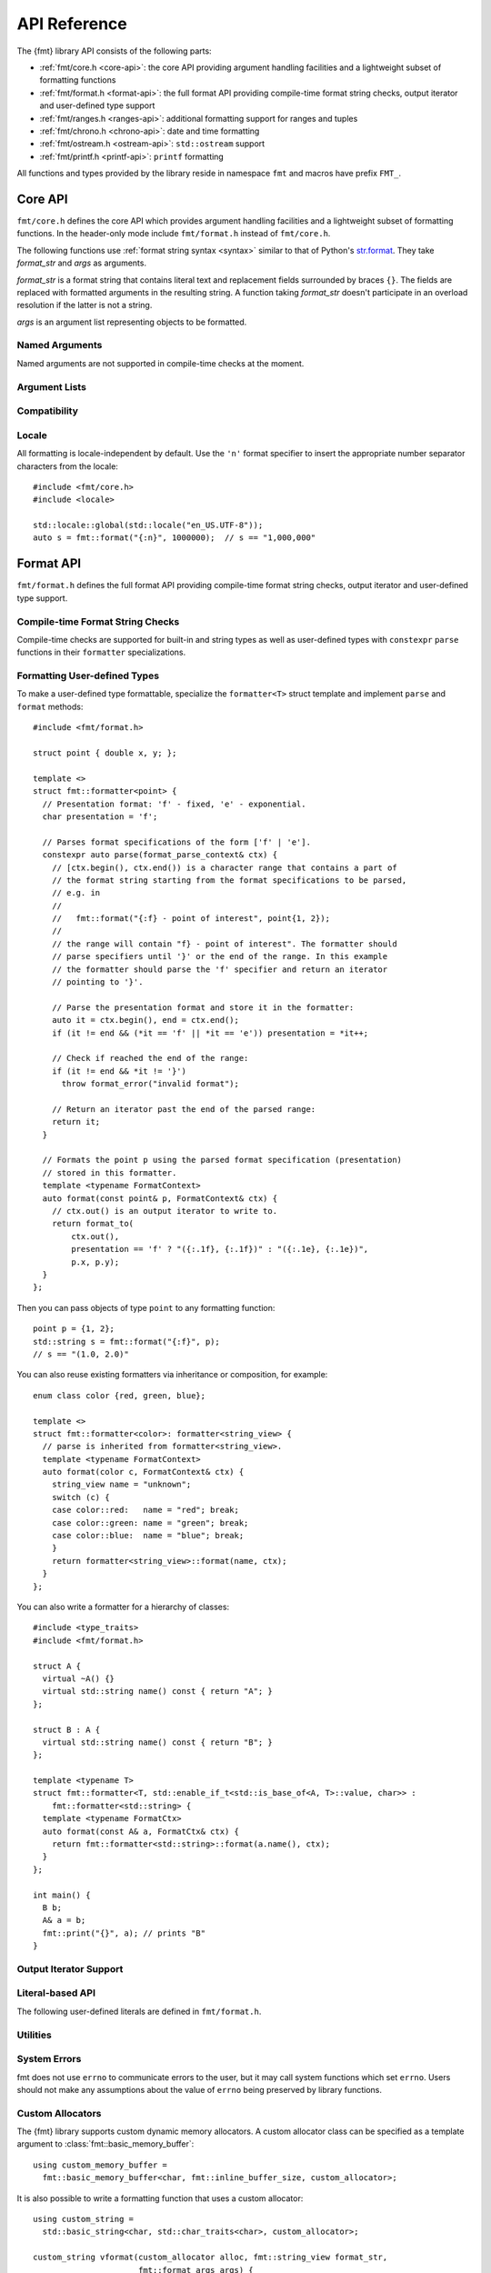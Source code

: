 .. _string-formatting-api:

*************
API Reference
*************

The {fmt} library API consists of the following parts:

* :ref:`fmt/core.h <core-api>`: the core API providing argument handling
  facilities and a lightweight subset of formatting functions
* :ref:`fmt/format.h <format-api>`: the full format API providing compile-time
  format string checks, output iterator and user-defined type support
* :ref:`fmt/ranges.h <ranges-api>`: additional formatting support for ranges
  and tuples
* :ref:`fmt/chrono.h <chrono-api>`: date and time formatting
* :ref:`fmt/ostream.h <ostream-api>`: ``std::ostream`` support
* :ref:`fmt/printf.h <printf-api>`: ``printf`` formatting

All functions and types provided by the library reside in namespace ``fmt`` and
macros have prefix ``FMT_``.

.. _core-api:

Core API
========

``fmt/core.h`` defines the core API which provides argument handling facilities
and a lightweight subset of formatting functions. In the header-only mode
include ``fmt/format.h`` instead of ``fmt/core.h``.

The following functions use :ref:`format string syntax <syntax>`
similar to that of Python's `str.format
<http://docs.python.org/3/library/stdtypes.html#str.format>`_.
They take *format_str* and *args* as arguments.

*format_str* is a format string that contains literal text and replacement
fields surrounded by braces ``{}``. The fields are replaced with formatted
arguments in the resulting string. A function taking *format_str* doesn't
participate in an overload resolution if the latter is not a string.

*args* is an argument list representing objects to be formatted.

.. _format:

.. doxygenfunction:: format(const S&, Args&&...)
.. doxygenfunction:: vformat(const S&, basic_format_args<buffer_context<Char>>)

.. _print:

.. doxygenfunction:: print(const S&, Args&&...)
.. doxygenfunction:: vprint(string_view, format_args)

.. doxygenfunction:: print(std::FILE *, const S&, Args&&...)
.. doxygenfunction:: vprint(std::FILE *, string_view, format_args)

Named Arguments
---------------

.. doxygenfunction:: fmt::arg(const S&, const T&)

Named arguments are not supported in compile-time checks at the moment.

Argument Lists
--------------

.. doxygenfunction:: fmt::make_format_args(const Args&...)

.. doxygenclass:: fmt::format_arg_store
   :members:

.. doxygenclass:: fmt::basic_format_args
   :members:

.. doxygenstruct:: fmt::format_args

.. doxygenclass:: fmt::basic_format_arg
   :members:

Compatibility
-------------

.. doxygenclass:: fmt::basic_string_view
   :members:

.. doxygentypedef:: fmt::string_view
.. doxygentypedef:: fmt::wstring_view

Locale
------

All formatting is locale-independent by default. Use the ``'n'`` format
specifier to insert the appropriate number separator characters from the
locale::

  #include <fmt/core.h>
  #include <locale>

  std::locale::global(std::locale("en_US.UTF-8"));
  auto s = fmt::format("{:n}", 1000000);  // s == "1,000,000"

.. _format-api:

Format API
==========

``fmt/format.h`` defines the full format API providing compile-time format
string checks, output iterator and user-defined type support.

Compile-time Format String Checks
---------------------------------

Compile-time checks are supported for built-in and string types as well as
user-defined types with ``constexpr`` ``parse`` functions in their ``formatter``
specializations.

.. doxygendefine:: FMT_STRING

Formatting User-defined Types
-----------------------------

To make a user-defined type formattable, specialize the ``formatter<T>`` struct
template and implement ``parse`` and ``format`` methods::

  #include <fmt/format.h>

  struct point { double x, y; };

  template <>
  struct fmt::formatter<point> {
    // Presentation format: 'f' - fixed, 'e' - exponential.
    char presentation = 'f';

    // Parses format specifications of the form ['f' | 'e'].
    constexpr auto parse(format_parse_context& ctx) {
      // [ctx.begin(), ctx.end()) is a character range that contains a part of
      // the format string starting from the format specifications to be parsed,
      // e.g. in
      //
      //   fmt::format("{:f} - point of interest", point{1, 2});
      //
      // the range will contain "f} - point of interest". The formatter should
      // parse specifiers until '}' or the end of the range. In this example
      // the formatter should parse the 'f' specifier and return an iterator
      // pointing to '}'.

      // Parse the presentation format and store it in the formatter:
      auto it = ctx.begin(), end = ctx.end();
      if (it != end && (*it == 'f' || *it == 'e')) presentation = *it++;

      // Check if reached the end of the range:
      if (it != end && *it != '}')
        throw format_error("invalid format");

      // Return an iterator past the end of the parsed range:
      return it;
    }

    // Formats the point p using the parsed format specification (presentation)
    // stored in this formatter.
    template <typename FormatContext>
    auto format(const point& p, FormatContext& ctx) {
      // ctx.out() is an output iterator to write to.
      return format_to(
          ctx.out(),
          presentation == 'f' ? "({:.1f}, {:.1f})" : "({:.1e}, {:.1e})",
          p.x, p.y);
    }
  };

Then you can pass objects of type ``point`` to any formatting function::

  point p = {1, 2};
  std::string s = fmt::format("{:f}", p);
  // s == "(1.0, 2.0)"

You can also reuse existing formatters via inheritance or composition, for
example::

  enum class color {red, green, blue};

  template <>
  struct fmt::formatter<color>: formatter<string_view> {
    // parse is inherited from formatter<string_view>.
    template <typename FormatContext>
    auto format(color c, FormatContext& ctx) {
      string_view name = "unknown";
      switch (c) {
      case color::red:   name = "red"; break;
      case color::green: name = "green"; break;
      case color::blue:  name = "blue"; break;
      }
      return formatter<string_view>::format(name, ctx);
    }
  };

You can also write a formatter for a hierarchy of classes::

  #include <type_traits>
  #include <fmt/format.h>

  struct A {
    virtual ~A() {}
    virtual std::string name() const { return "A"; }
  };

  struct B : A {
    virtual std::string name() const { return "B"; }
  };

  template <typename T>
  struct fmt::formatter<T, std::enable_if_t<std::is_base_of<A, T>::value, char>> :
      fmt::formatter<std::string> {
    template <typename FormatCtx>
    auto format(const A& a, FormatCtx& ctx) {
      return fmt::formatter<std::string>::format(a.name(), ctx);
    }
  };

  int main() {
    B b;
    A& a = b;
    fmt::print("{}", a); // prints "B"
  }

.. doxygenclass:: fmt::basic_format_parse_context
   :members:

Output Iterator Support
-----------------------

.. doxygenfunction:: fmt::format_to(OutputIt, const S&, Args&&...)
.. doxygenfunction:: fmt::format_to_n(OutputIt, std::size_t, string_view, Args&&...)
.. doxygenstruct:: fmt::format_to_n_result
   :members:

Literal-based API
-----------------

The following user-defined literals are defined in ``fmt/format.h``.

.. doxygenfunction:: operator""_format(const char *, std::size_t)

.. doxygenfunction:: operator""_a(const char *, std::size_t)

Utilities
---------

.. doxygenstruct:: fmt::is_char

.. doxygentypedef:: fmt::char_t

.. doxygenfunction:: fmt::formatted_size(string_view, const Args&...)

.. doxygenfunction:: fmt::to_string(const T&)

.. doxygenfunction:: fmt::to_wstring(const T&)

.. doxygenfunction:: fmt::to_string_view(const Char *)

.. doxygenfunction:: fmt::join(const Range&, string_view)

.. doxygenfunction:: fmt::join(It, It, string_view)

.. doxygenclass:: fmt::basic_memory_buffer
   :protected-members:
   :members:

System Errors
-------------

fmt does not use ``errno`` to communicate errors to the user, but it may call
system functions which set ``errno``. Users should not make any assumptions about
the value of ``errno`` being preserved by library functions.

.. doxygenclass:: fmt::system_error
   :members:

.. doxygenfunction:: fmt::format_system_error

.. doxygenclass:: fmt::windows_error
   :members:

.. _formatstrings:

Custom Allocators
-----------------

The {fmt} library supports custom dynamic memory allocators.
A custom allocator class can be specified as a template argument to
:class:`fmt::basic_memory_buffer`::

    using custom_memory_buffer = 
      fmt::basic_memory_buffer<char, fmt::inline_buffer_size, custom_allocator>;

It is also possible to write a formatting function that uses a custom
allocator::

    using custom_string =
      std::basic_string<char, std::char_traits<char>, custom_allocator>;

    custom_string vformat(custom_allocator alloc, fmt::string_view format_str,
                          fmt::format_args args) {
      custom_memory_buffer buf(alloc);
      fmt::vformat_to(buf, format_str, args);
      return custom_string(buf.data(), buf.size(), alloc);
    }

    template <typename ...Args>
    inline custom_string format(custom_allocator alloc,
                                fmt::string_view format_str,
                                const Args& ... args) {
      return vformat(alloc, format_str, fmt::make_format_args(args...));
    }

The allocator will be used for the output container only. If you are using named
arguments, the container that stores pointers to them will be allocated using
the default allocator. Also floating-point formatting falls back on ``sprintf``
which may do allocations.

Custom Formatting of Built-in Types
-----------------------------------

It is possible to change the way arguments are formatted by providing a
custom argument formatter class::

  using arg_formatter = fmt::arg_formatter<fmt::buffer_range<char>>;

  // A custom argument formatter that formats negative integers as unsigned
  // with the ``x`` format specifier.
  class custom_arg_formatter : public arg_formatter {
   public:
    custom_arg_formatter(fmt::format_context& ctx,
                         fmt::format_parse_context* parse_ctx = nullptr,
                         fmt::format_specs* spec = nullptr)
      : arg_formatter(ctx, parse_ctx, spec) {}

    using arg_formatter::operator();

    auto operator()(int value) {
      if (specs() && specs()->type == 'x')
        return (*this)(static_cast<unsigned>(value)); // convert to unsigned and format
      return arg_formatter::operator()(value);
    }
  };

  std::string custom_vformat(fmt::string_view format_str, fmt::format_args args) {
    fmt::memory_buffer buffer;
    // Pass custom argument formatter as a template arg to vformat_to.
    fmt::vformat_to<custom_arg_formatter>(buffer, format_str, args);
    return fmt::to_string(buffer);
  }

  template <typename ...Args>
  inline std::string custom_format(
      fmt::string_view format_str, const Args&... args) {
    return custom_vformat(format_str, fmt::make_format_args(args...));
  }

  std::string s = custom_format("{:x}", -42); // s == "ffffffd6"

.. doxygenclass:: fmt::arg_formatter
   :members:

.. _ranges-api:

Ranges and Tuple Formatting
===========================

The library also supports convenient formatting of ranges and tuples::

  #include <fmt/ranges.h>

  std::tuple<char, int, float> t{'a', 1, 2.0f};
  // Prints "('a', 1, 2.0)"
  fmt::print("{}", t);


NOTE: currently, the overload of ``fmt::join`` for iterables exists in the main
``format.h`` header, but expect this to change in the future.

Using ``fmt::join``, you can separate tuple elements with a custom separator::

  #include <fmt/ranges.h>

  std::tuple<int, char> t = {1, 'a'};
  // Prints "1, a"
  fmt::print("{}", fmt::join(t, ", "));

.. _chrono-api:

Date and Time Formatting
========================

The library supports `strftime
<http://en.cppreference.com/w/cpp/chrono/c/strftime>`_-like date and time
formatting::

  #include <fmt/chrono.h>

  std::time_t t = std::time(nullptr);
  // Prints "The date is 2016-04-29." (with the current date)
  fmt::print("The date is {:%Y-%m-%d}.", *std::localtime(&t));

The format string syntax is described in the documentation of
`strftime <http://en.cppreference.com/w/cpp/chrono/c/strftime>`_.

.. _ostream-api:

``std::ostream`` Support
========================

``fmt/ostream.h`` provides ``std::ostream`` support including formatting of
user-defined types that have overloaded ``operator<<``::

  #include <fmt/ostream.h>

  class date {
    int year_, month_, day_;
  public:
    date(int year, int month, int day): year_(year), month_(month), day_(day) {}

    friend std::ostream& operator<<(std::ostream& os, const date& d) {
      return os << d.year_ << '-' << d.month_ << '-' << d.day_;
    }
  };

  std::string s = fmt::format("The date is {}", date(2012, 12, 9));
  // s == "The date is 2012-12-9"

.. doxygenfunction:: print(std::basic_ostream<Char>&, const S&, Args&&...)

.. _printf-api:

``printf`` Formatting
=====================

The header ``fmt/printf.h`` provides ``printf``-like formatting functionality.
The following functions use `printf format string syntax
<http://pubs.opengroup.org/onlinepubs/009695399/functions/fprintf.html>`_ with
the POSIX extension for positional arguments. Unlike their standard
counterparts, the ``fmt`` functions are type-safe and throw an exception if an
argument type doesn't match its format specification.

.. doxygenfunction:: printf(const S&, const Args&...)

.. doxygenfunction:: fprintf(std::FILE *, const S&, const Args&...)

.. doxygenfunction:: fprintf(std::basic_ostream<Char>&, const S&, const Args&...)

.. doxygenfunction:: sprintf(const S&, const Args&...)
